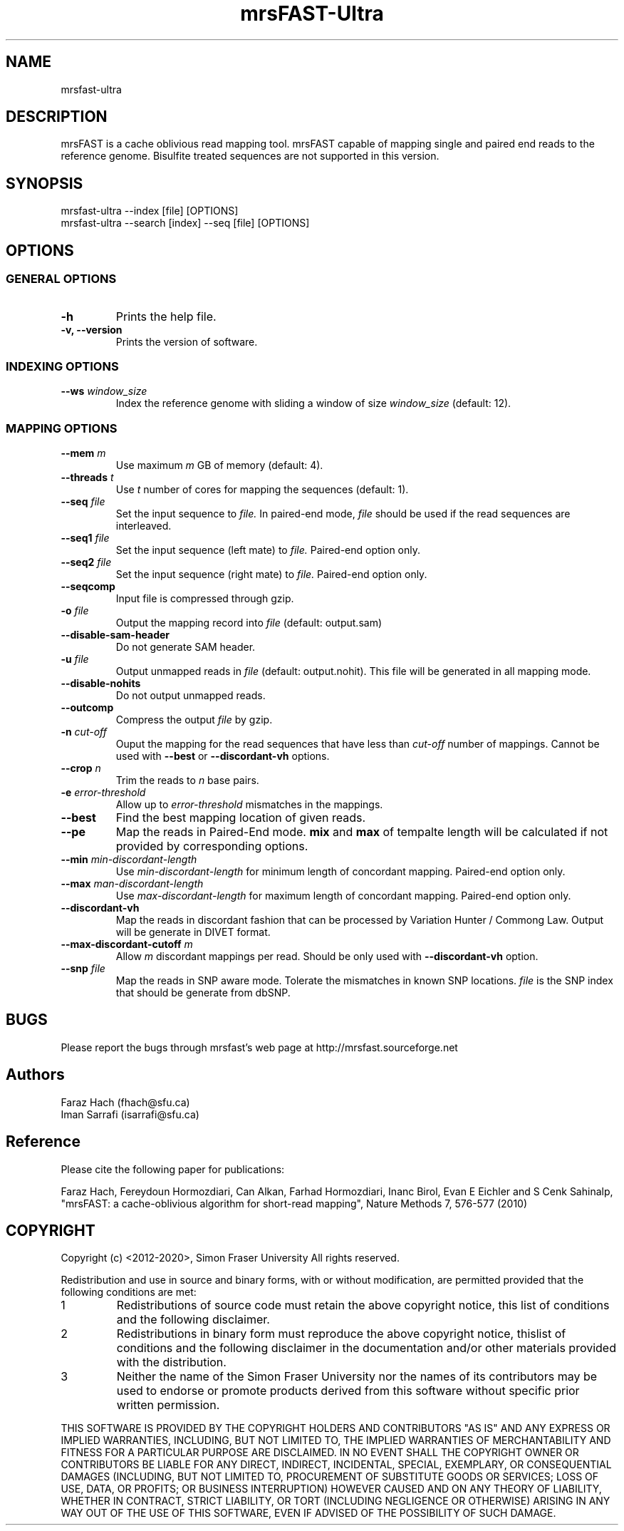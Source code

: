 .TH mrsFAST-Ultra 1 "Last Updated: May 17th, 2013" mrsFAST-Ultra "mrsfast-Ultra Manual"
.SH NAME
mrsfast-ultra
.SH DESCRIPTION
mrsFAST is a cache oblivious read mapping tool. mrsFAST capable of mapping single and paired end reads to the reference genome. Bisulfite treated  sequences are not supported in this version.

.SH SYNOPSIS
mrsfast-ultra --index [file] [OPTIONS]
.br
mrsfast-ultra --search [index] --seq [file] [OPTIONS]
.SH OPTIONS
.SS GENERAL OPTIONS
.TP
.B
-h
Prints the help file.
.TP
.B
-v, --version
Prints the version of software.
.SS INDEXING OPTIONS

.TP
.BI --ws " window_size"
Index the reference genome with sliding a window of size 
.I
window_size
(default: 12).

.SS MAPPING OPTIONS

.TP
.BI --mem " m"
Use maximum 
.I m 
GB of memory (default: 4).

.TP
.BI --threads " t"
Use 
.I t
number of cores for mapping the sequences (default: 1).

.TP
.BI --seq " file"
Set the input sequence to
.I file.
In paired-end mode, 
.I file
should be used if the read sequences are interleaved.

.TP
.BI --seq1 " file"
Set the input sequence (left mate) to 
.I file.
Paired-end option only.

.TP
.BI --seq2 " file"
Set the input sequence (right mate) to 
.I file.
Paired-end option only.

.TP
.B --seqcomp
Input file is compressed through gzip.

.TP
.BI -o " file"
Output the mapping record into 
.I file
(default: output.sam)

.TP 
.B --disable-sam-header
Do not generate SAM header.

.TP
.BI -u " file"
Output unmapped reads in 
.I file
(default: output.nohit). This file will be generated in all mapping mode.

.TP
.B --disable-nohits
Do not output unmapped reads.

.TP
.B --outcomp
Compress the output 
.I file
by gzip.

.TP
.BI -n " cut-off"
Ouput the mapping for the read sequences that have less than 
.I cut-off
number of mappings. Cannot be used with 
.B --best
or
.B --discordant-vh
options.


.TP
.BI --crop " n"
Trim the reads to 
.I n
base pairs.

.TP
.BI -e " error-threshold"
Allow up to 
.I error-threshold
mismatches in the mappings.

.TP
.B --best
Find the best mapping location of given reads.

.TP
.B --pe
Map the reads in Paired-End mode. 
.B
mix
and 
.B
max
of tempalte length will be calculated if not provided by corresponding options.

.TP
.BI --min " min-discordant-length"
Use 
.I min-discordant-length  
for minimum length of concordant mapping. Paired-end option only.

.TP
.BI --max " man-discordant-length"
Use 
.I max-discordant-length  
for maximum length of concordant mapping. Paired-end option only.
 
.TP 
.B --discordant-vh
Map the reads in discordant fashion that can be processed by Variation Hunter / Commong Law. Output will be generate in DIVET format.

.TP
.BI --max-discordant-cutoff " m"
Allow 
.I m
discordant mappings per read. Should be only used with 
.B --discordant-vh
option.

.TP
.BI --snp " file"
Map the reads in SNP aware mode. Tolerate the mismatches in known SNP locations. 
.I file
is the SNP index that should be generate from dbSNP.

.SH BUGS
Please report the bugs through mrsfast's web page at http://mrsfast.sourceforge.net

.SH Authors
Faraz Hach (fhach@sfu.ca) 
.br
Iman Sarrafi (isarrafi@sfu.ca)


.SH Reference

Please cite the following paper for publications:

Faraz Hach, Fereydoun Hormozdiari, Can Alkan, Farhad Hormozdiari, Inanc Birol, Evan E Eichler and S Cenk Sahinalp, "mrsFAST: a cache-oblivious algorithm for short-read mapping", Nature Methods 7, 576-577 (2010)


.SH COPYRIGHT

Copyright (c) <2012-2020>, Simon Fraser University All rights reserved.

Redistribution and use in source and binary forms, with or without modification, are permitted provided that the following conditions are met:

.IP 1
Redistributions of source code must retain the above copyright notice, this list of conditions and the following disclaimer.
.IP 2
Redistributions in binary form must reproduce the above copyright notice, thislist of conditions and the following disclaimer in the documentation and/or other materials provided with the distribution.
.IP 3 
Neither the name of the Simon Fraser University nor the names of its contributors may be used to endorse or promote products derived from this software without specific prior written permission.

.P
THIS SOFTWARE IS PROVIDED BY THE COPYRIGHT HOLDERS AND CONTRIBUTORS "AS IS" AND ANY EXPRESS OR IMPLIED WARRANTIES, INCLUDING, BUT NOT
LIMITED TO, THE IMPLIED WARRANTIES OF MERCHANTABILITY AND FITNESS FOR
A PARTICULAR PURPOSE ARE DISCLAIMED. IN NO EVENT SHALL THE COPYRIGHT OWNER OR CONTRIBUTORS BE LIABLE FOR ANY DIRECT, INDIRECT, INCIDENTAL, SPECIAL, EXEMPLARY, OR CONSEQUENTIAL DAMAGES (INCLUDING, BUT NOT LIMITED TO, PROCUREMENT OF SUBSTITUTE GOODS OR SERVICES; LOSS OF USE, DATA, OR PROFITS; OR BUSINESS INTERRUPTION) HOWEVER CAUSED AND ON ANY THEORY OF LIABILITY, WHETHER IN CONTRACT, STRICT LIABILITY, OR TORT (INCLUDING NEGLIGENCE OR OTHERWISE) ARISING IN ANY WAY OUT OF THE USE OF THIS SOFTWARE, EVEN IF ADVISED OF THE POSSIBILITY OF SUCH DAMAGE.

